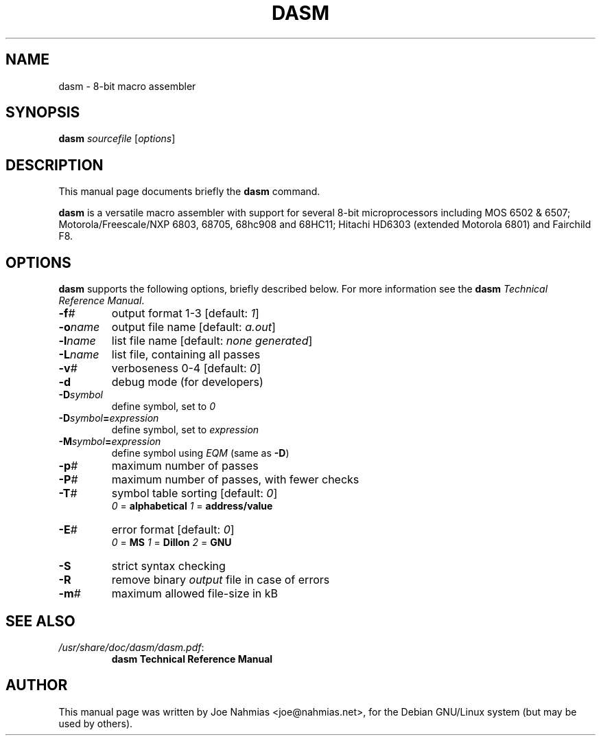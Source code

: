.\"                                      Hey, EMACS: -*- nroff -*-
.\" (C) Copyright 2020 Joe Nahmias <jello@debian.org>,
.\"
.TH DASM 1 "October 11 2020"
.\" Please adjust this date whenever revising the manpage.
.SH NAME
dasm \- 8\-bit macro assembler
.SH SYNOPSIS
.B dasm
.IR sourcefile " [" options ]
.SH DESCRIPTION
This manual page documents briefly the
.B dasm
command.
.PP
\fBdasm\fP is a versatile macro assembler with support for several
8\-bit microprocessors including MOS 6502 & 6507; Motorola/Freescale/NXP 6803, 68705, 68hc908
and 68HC11; Hitachi HD6303 (extended Motorola 6801) and Fairchild F8.
.SH OPTIONS
\fBdasm\fP supports the following options, briefly described below.
For more information see the \fBdasm\fP \fITechnical Reference Manual\fP.
.TP
.BI \-f #
output format 1\-3 [default: \fI1\fP]
.TP
.BI \-o name
output file name [default: \fIa.out\fP]
.TP
.BI \-l name
list file name [default: \fInone generated\fP]
.TP
.BI \-L name
list file, containing all passes
.TP
.BI \-v #
verboseness 0\-4 [default: \fI0\fP]
.TP
.B \-d
debug mode (for developers)
.TP
.BI \-D symbol
define symbol, set to \fI0\fP
.TP
.BI \-D symbol = expression
define symbol, set to \fIexpression\fP
.TP
.BI \-M symbol = expression
define symbol using \fIEQM\fP (same as \fB-D\fP)
.TP
.BI \-p #
maximum number of passes
.TP
.BI \-P #
maximum number of passes, with fewer checks
.TP
.BI \-T #
symbol table sorting [default: \fI0\fP]
.RS
.IR 0 " = \fBalphabetical\fP"
.IR 1 " = \fBaddress/value\fP"
.RE
.TP
.BI \-E #
error format [default: \fI0\fP]
.RS
.IR 0 " = \fBMS\fP"
.IR 1 " = \fBDillon\fP"
.IR 2 " = \fBGNU\fP"
.RE
.TP
.B \-S
strict syntax checking
.TP
.B \-R
remove binary \fIoutput\fP file in case of errors
.TP
.BI \-m #
maximum allowed file-size in kB
.SH SEE ALSO
.TP
.IR /usr/share/doc/dasm/dasm.pdf :
.B dasm Technical Reference Manual
.SH AUTHOR
This manual page was written by Joe Nahmias <joe@nahmias.net>,
for the Debian GNU/Linux system (but may be used by others).

